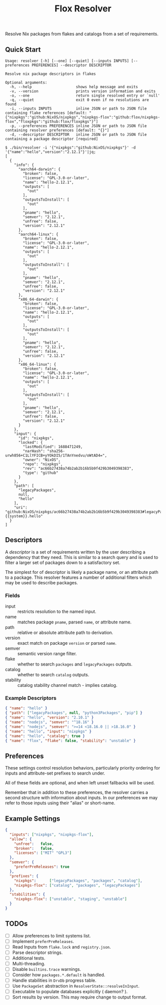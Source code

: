 #+TITLE: Flox Resolver

Resolve Nix packages from flakes and catalogs from a set of requirements.

** Quick Start

#+BEGIN_SRC
Usage: resolver [-h] [--one] [--quiet] [--inputs INPUTS] [--preferences PREFERENCES] --descriptor DESCRIPTOR

Resolve nix package descriptors in flakes

Optional arguments:
  -h, --help                    shows help message and exits
  -v, --version                 prints version information and exits
  -o, --one                     return single resolved entry or `null'
  -q, --quiet                   exit 0 even if no resolutions are found
  -i, --inputs INPUTS           inline JSON or path to JSON file containing flake references [default: "{"nixpkgs":"github:NixOS/nixpkgs","nixpkgs-flox":"github:flox/nixpkgs-flox","floxpkgs":"github:flox/floxpkgs"}"]
  -p, --preferences PREFERENCES inline JSON or path to JSON file containing resolver preferences [default: "{}"]
  -d, --descriptor DESCRIPTOR   inline JSON or path to JSON file containing a package descriptor [required]
#+END_SRC

#+BEGIN_SRC shell
$ ./bin/resolver -i '{"nixpkgs":"github:NixOS/nixpkgs"}' -d '{"name":"hello","version":"2.12.1"}'|jq;
[
  {
    "info": {
      "aarch64-darwin": {
        "broken": false,
        "license": "GPL-3.0-or-later",
        "name": "hello-2.12.1",
        "outputs": [
          "out"
        ],
        "outputsToInstall": [
          "out"
        ],
        "pname": "hello",
        "semver": "2.12.1",
        "unfree": false,
        "version": "2.12.1"
      },
      "aarch64-linux": {
        "broken": false,
        "license": "GPL-3.0-or-later",
        "name": "hello-2.12.1",
        "outputs": [
          "out"
        ],
        "outputsToInstall": [
          "out"
        ],
        "pname": "hello",
        "semver": "2.12.1",
        "unfree": false,
        "version": "2.12.1"
      },
      "x86_64-darwin": {
        "broken": false,
        "license": "GPL-3.0-or-later",
        "name": "hello-2.12.1",
        "outputs": [
          "out"
        ],
        "outputsToInstall": [
          "out"
        ],
        "pname": "hello",
        "semver": "2.12.1",
        "unfree": false,
        "version": "2.12.1"
      },
      "x86_64-linux": {
        "broken": false,
        "license": "GPL-3.0-or-later",
        "name": "hello-2.12.1",
        "outputs": [
          "out"
        ],
        "outputsToInstall": [
          "out"
        ],
        "pname": "hello",
        "semver": "2.12.1",
        "unfree": false,
        "version": "2.12.1"
      }
    },
    "input": {
      "id": "nixpkgs",
      "locked": {
        "lastModified": 1688471249,
        "narHash": "sha256-urwh856+C1LlYFICB+yYOkDI5/1TAnYnedvu/oWtAD4=",
        "owner": "NixOS",
        "repo": "nixpkgs",
        "rev": "ac66b27438a74b2ab2b16b5b9f429b3049398383",
        "type": "github"
      }
    },
    "path": [
      "legacyPackages",
      null,
      "hello"
    ],
    "uri": "github:NixOS/nixpkgs/ac66b27438a74b2ab2b16b5b9f429b3049398383#legacyPackages.{{system}}.hello"
  }
]
#+END_SRC


** Descriptors

A /descriptor/ is a set of requirements written by the user describing a
dependency that they need.
This is similar to a search query and is used to filter a larger set of
packages down to a satisfactory set.

The simplest for of descriptor is likely a package name, or an attribute
path to a package.
This resolver features a number of additional filters which may be used to
describe packages.

*** Fields

- input :: restricts resolution to the named input.
- name :: matches package =pname=, parsed =name=, or attribute name.
- path :: relative or absolute attribute path to derivation.
- version :: exact match on package =version= or parsed =name=.
- semver :: semantic version range filter.
- flake :: whether to search =packages= and =legacyPackages= outputs.
- catalog :: whether to search =catalog= outputs.
- stability :: catalog stability channel match - implies catalog.

*** Example Descriptors
#+BEGIN_SRC json
{ "name": "hello" }
{ "path": ["legacyPackages", null, "python3Packages", "pip"] }
{ "name": "hello", "version": "2.10.1" }
{ "name": "nodejs", "semver": "^18.16" }
{ "name": "nodejs", "semver": ">=14 <18.16.0 || >18.16.0" }
{ "name": "hello", "input": "nixpkgs" }
{ "name": "hello", "catalog": true }
{ "name": "flox", "flake": false, "stability": "unstable" }
#+END_SRC


** Preferences

These settings control resolution behaviors, particularly priority ordering for
inputs and attribute-set prefixes to search under.

All of these fields are optional, and when left unset fallbacks will be used.

Remember that in addition to these preferences, the resolver carries a second
structure with information about inputs.
In our preferences we may refer to those inputs using their "alias"
or short-name.


** Example Settings

#+BEGIN_SRC json
{
  "inputs": ["nixpkgs", "nixpkgs-flox"],
  "allow": {
    "unfree":   false,
    "broken":   false,
    "licenses": ["MIT" "GPL3"]
  },
  "semver": {
    "preferPreReleases": true
  },
  "prefixes": {
    "nixpkgs":      ["legacyPackages", "packages", "catalog"],
    "nixpkgs-flox": ["catalog", "packages", "legacyPackages"]
  },
  "stabilities": {
    "nixpkgs-flox": ["unstable", "staging", "unstable"]
  }
}
#+END_SRC


** TODOs
- [ ] Allow preferences to limit systems list.
- [ ] Implement =preferPreReleases=.
- [ ] Read Inputs from =flake.lock= and =registry.json=.
- [ ] Parse descriptor strings.
- [ ] Additional tests.
- [ ] Multi-threading.
- [ ] Disable =builtins.trace= warnings.
- [ ] Consider how =packages.*.default= is handled.
- [ ] Handle stabilities in =DrvDb= progress table.
- [ ] Use =PackageSet= abstraction in =ResolverState::resolveInInput=.
- [ ] Executable to populate databases explicitly ( daemon? ).
- [ ] Sort results by version. This may require change to output format.
